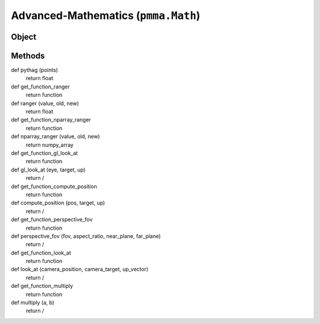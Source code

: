 
Advanced-Mathematics (``pmma.Math``)
=======

Object
++++++

.. py:class:: Math

    🟩 A standalone class that extends the range of built-in mathematical operations to expose all of the advanced mathematical operations used within PMMA.
    This class also currently uses Numba for JIT (just-in-time) compilation (in no-python mode) as required.

    Required 3rd-party modules: Numba, Numpy and Pyrr.

Methods
++++++
.. py:method:: Math.get_function_pythag() -> Callable[[Union[List[float], Tuple[float, ...]]], float]:
    🟩 Exposes either the raw Python pythagoras function in PMMA's utility library, or the JIT function with the same operation.
    This depends on the state of PMMA's registry entry: ``Registry.custom_compiled_behavior["raw_pythag"]``.
    For more information on this behaviour, check out the Registry section, or look at the welcome page.

def pythag (points)
    return float

def get_function_ranger
    return function

def ranger (value, old, new)
    return float

def get_function_nparray_ranger
    return function

def nparray_ranger (value, old, new)
    return numpy_array

def get_function_gl_look_at
    return function

def gl_look_at (eye, target, up)
    return /

def get_function_compute_position
    return function

def compute_position (pos, target, up)
    return /

def get_function_perspective_fov
    return function

def perspective_fov (fov, aspect_ratio, near_plane, far_plane)
    return /

def get_function_look_at
    return function

def look_at (camera_position, camera_target, up_vector)
    return /

def get_function_multiply
    return function

def multiply (a, b)
    return /
